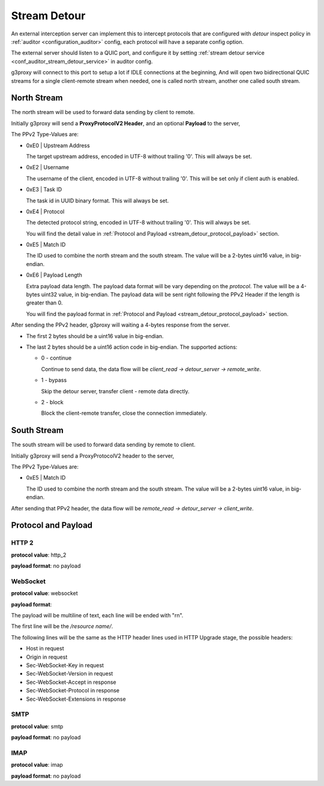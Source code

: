 .. _protocol_helper_stream_detour:

=============
Stream Detour
=============

An external interception server can implement this to intercept protocols that are configured
with `detour` inspect policy in :ref:`auditor <configuration_auditor>` config, each protocol will have
a separate config option.

The external server should listen to a QUIC port, and configure it by setting
:ref:`stream detour service <conf_auditor_stream_detour_service>` in auditor config.

g3proxy will connect to this port to setup a lot if IDLE connections at the beginning,
And will open two bidirectional QUIC streams for a single client-remote stream when needed,
one is called north stream, another one called south stream.

North Stream
------------

The north stream will be used to forward data sending by client to remote.

Initially g3proxy will send a **ProxyProtocolV2 Header**, and an optional **Payload** to the server,

The PPv2 Type-Values are:

* 0xE0 | Upstream Address

  The target upstream address, encoded in UTF-8 without trailing '\0'.
  This will always be set.

* 0xE2 | Username

  The username of the client, encoded in UTF-8 without trailing '\0'.
  This will be set only if client auth is enabled.

* 0xE3 | Task ID

  The task id in UUID binary format. This will always be set.

* 0xE4 | Protocol

  The detected protocol string, encoded in UTF-8 without trailing '\0'.
  This will always be set.

  You will find the detail value in :ref:`Protocol and Payload <stream_detour_protocol_payload>` section.

* 0xE5 | Match ID

  The ID used to combine the north stream and the south stream.
  The value will be a 2-bytes uint16 value, in big-endian.

* 0xE6 | Payload Length

  Extra payload data length. The payload data format will be vary depending on the *protocol*.
  The value will be a 4-bytes uint32 value, in big-endian.
  The payload data will be sent right following the PPv2 Header if the length is greater than 0.

  You will find the payload format in :ref:`Protocol and Payload <stream_detour_protocol_payload>` section.

After sending the PPv2 header, g3proxy will waiting a 4-bytes response from the server.

- The first 2 bytes should be a uint16 value in big-endian.
- The last 2 bytes should be a uint16 action code in big-endian. The supported actions:

  * 0 - continue

    Continue to send data, the data flow will be `client_read -> detour_server -> remote_write`.

  * 1 - bypass

    Skip the detour server, transfer client - remote data directly.

  * 2 - block

    Block the client-remote transfer, close the connection immediately.

South Stream
------------

The south stream will be used to forward data sending by remote to client.

Initially g3proxy will send a ProxyProtocolV2 header to the server,

The PPv2 Type-Values are:

* 0xE5 | Match ID

  The ID used to combine the north stream and the south stream.
  The value will be a 2-bytes uint16 value, in big-endian.

After sending that PPv2 header, the data flow will be `remote_read -> detour_server -> client_write`.

.. _stream_detour_protocol_payload:

Protocol and Payload
--------------------

HTTP 2
^^^^^^

**protocol value**: http_2

**payload format**: no payload

WebSocket
^^^^^^^^^

**protocol value**: websocket

**payload format**:

The payload will be multiline of text, each line will be ended with "\r\n".

The first line will be the */resource name/*.

The following lines will be the same as the HTTP header lines used in HTTP Upgrade stage, the possible headers:

- Host in request
- Origin in request
- Sec-WebSocket-Key in request
- Sec-WebSocket-Version in request
- Sec-WebSocket-Accept in response
- Sec-WebSocket-Protocol in response
- Sec-WebSocket-Extensions in response

SMTP
^^^^

**protocol value**: smtp

**payload format**: no payload

IMAP
^^^^

**protocol value**: imap

**payload format**: no payload
